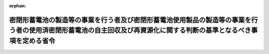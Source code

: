 .. _413M60001500001_20010401_000000000000000:

:orphan:

======================================================================================================================================================================
密閉形蓄電池の製造等の事業を行う者及び密閉形蓄電池使用製品の製造等の事業を行う者の使用済密閉形蓄電池の自主回収及び再資源化に関する判断の基準となるべき事項を定める省令
======================================================================================================================================================================

.. raw:: html
    
    
    <main id="contentsLaw" class="active">
    <div id="innerDocument" class="active">
    
    
    
    
    <div style="margin-bottom: 12px;">
    <div id="lawTitleNo" style="font-size: 1.067rem; font-weight: bold;" class="_shokanBoxParent">平成十三年厚生労働省・経済産業省・環境省令第一号<div class="_shokanBox"></div>
    <div class="_inyoBox" id="_inyo_"></div>
    </div>
    <div id="lawTitle" style="margin-left: 3rem; font-size: 1.5rem; font-weight: bold; line-height: 1.25em;" class="_shokanBoxParent">
    <span data-xpath="">密閉形蓄電池の製造等の事業を行う者及び密閉形蓄電池使用製品の製造等の事業を行う者の使用済密閉形蓄電池の自主回収及び再資源化に関する判断の基準となるべき事項を定める省令</span><div class="_shokanBox" id="_shokan_"><div class="_shokanBtnIcons"></div></div>
    <div class="_inyoBox" id="_inyo_"></div>
    </div>
    </div><section id="EnactStatement" class="active EnactStatement"><div class="_div_EnactStatement _shokanBoxParent" style="text-indent: 1em;">
    <span data-xpath="">資源の有効な利用の促進に関する法律（平成三年法律第四十八号）第二十六条第一項の規定に基づき、密閉形蓄電池の製造等の事業を行う者及び密閉形蓄電池使用製品の製造等の事業を行う者の使用済密閉形蓄電池の自主回収及び再資源化に関する判断の基準となるべき事項を定める省令を次のように定める。</span><div class="_shokanBox" id="_shokan_"><div class="_shokanBtnIcons"></div></div>
    <div class="_inyoBox" id="_inyo_"></div>
    </div></section><section id="MainProvision" class="active MainProvision"><section id="" class="active Article"><div style="margin-left: 1em; font-weight: bold;" class="_div_ArticleCaption _shokanBoxParent">
    <span data-xpath="">（自主回収の実効の確保その他実施方法に関する事項）</span><div class="_shokanBox" id="_shokan_"><div class="_shokanBtnIcons"></div></div>
    <div class="_inyoBox" id="_inyo_"></div>
    </div>
    <div style="margin-left: 1em; text-indent: -1em;" id="" class="_div_ArticleTitle _shokanBoxParent">
    <span style="font-weight: bold;">第一条</span>　<span data-xpath="">密閉形蓄電池（密閉形鉛蓄電池（電気量が二百三十四キロクーロン以下のものに限り、機器の記憶保持用のものを除く。以下同じ。）、密閉形アルカリ蓄電池（機器の記憶保持用のものを除く。以下同じ。）又はリチウム蓄電池（機器の記憶保持用のものを除く。以下同じ。）をいう。以下同じ。）の製造等（製造又は自ら輸入したものの販売をすることをいう。以下同じ。）の事業を行う者（以下「電池製造等事業者」という。）は、当該電池製造等事業者が製造等をした使用済密閉形蓄電池（密閉形蓄電池が一度使用され、又は使用されずに収集され、若しくは廃棄されたものをいう。以下同じ。）について、当該使用済密閉形蓄電池の自主回収をする場所の指定又は回収ボックスの設置その他の自主回収のために必要な措置を講ずることにより、当該使用済密閉形蓄電池の自主回収をするものとする。</span><div class="_shokanBox" id="_shokan_"><div class="_shokanBtnIcons"></div></div>
    <div class="_inyoBox" id="_inyo_"></div>
    </div>
    <div style="margin-left: 1em; text-indent: -1em;" class="_div_ParagraphSentence _shokanBoxParent">
    <span style="font-weight: bold;">２</span>　<span data-xpath="">密閉形蓄電池使用製品（電源装置、電動工具、誘導灯、火災警報設備、防犯警報装置、自転車（人の力を補うため電動機を用いるものに限る。）、車いす（電動式のものに限る。）、パーソナルコンピュータ（その表示装置であってブラウン管式又は液晶式のものを含む。）、プリンター、携帯用データ収集装置、コードレスホン、ファクシミリ装置、交換機、携帯電話用装置、ＭＣＡシステム用通信装置、簡易無線用通信装置、アマチュア用無線機、ビデオカメラ、ヘッドホンステレオ、電気掃除機、電気かみそり（電池式のものに限る。）、電気歯ブラシ、非常用照明器具、血圧計、医薬品注入器、電気マッサージ器、家庭用電気治療器、電気気泡発生器（浴槽用のものに限る。）又は電動式がん具（自動車型のものに限る。）をいう。以下同じ。）の製造等の事業を行う者（以下「電池使用製品製造等事業者」という。）は、当該電池使用製品製造等事業者が製造等をした密閉形蓄電池使用製品に部品として使用された使用済密閉形蓄電池について、当該使用済密閉形蓄電池の自主回収をする場所の指定又は回収ボックスの設置その他の自主回収のために必要な措置を講ずることにより、当該使用済密閉形蓄電池の自主回収をするものとする。</span><div class="_shokanBox" id="_shokan_"><div class="_shokanBtnIcons"></div></div>
    <div class="_inyoBox" id="_inyo_"></div>
    </div>
    <div style="margin-left: 1em; text-indent: -1em;" class="_div_ParagraphSentence _shokanBoxParent">
    <span style="font-weight: bold;">３</span>　<span data-xpath="">電池製造等事業者及び電池使用製品製造等事業者（以下「電池製造等事業者等」という。）は、使用済密閉形蓄電池を対価を得ないで自主回収するものとする。</span><span data-xpath="">ただし、正当な理由がある場合又は当該使用済密閉形蓄電池が事業活動に伴って生じたものである場合は、この限りでない。</span><div class="_shokanBox" id="_shokan_"><div class="_shokanBtnIcons"></div></div>
    <div class="_inyoBox" id="_inyo_"></div>
    </div>
    <div style="margin-left: 1em; text-indent: -1em;" class="_div_ParagraphSentence _shokanBoxParent">
    <span style="font-weight: bold;">４</span>　<span data-xpath="">電池製造等事業者等は、使用済密閉形蓄電池の自主回収をするに当たっては、密閉形蓄電池又は密閉形蓄電池使用製品の加工、修理又は販売（自ら輸入したものの販売を除く。）の事業を行う者に対し、必要な協力を求めるものとする。</span><div class="_shokanBox" id="_shokan_"><div class="_shokanBtnIcons"></div></div>
    <div class="_inyoBox" id="_inyo_"></div>
    </div>
    <div style="margin-left: 1em; text-indent: -1em;" class="_div_ParagraphSentence _shokanBoxParent">
    <span style="font-weight: bold;">５</span>　<span data-xpath="">電池製造等事業者等は、他の者に委託して使用済密閉形蓄電池の回収をする場合にあっては、当該回収を受託した者に対し、当該回収の実施の状況に関する報告を求めるものとする。</span><div class="_shokanBox" id="_shokan_"><div class="_shokanBtnIcons"></div></div>
    <div class="_inyoBox" id="_inyo_"></div>
    </div>
    <div style="margin-left: 1em; text-indent: -1em;" class="_div_ParagraphSentence _shokanBoxParent">
    <span style="font-weight: bold;">６</span>　<span data-xpath="">電池使用製品製造等事業者は、使用済密閉形蓄電池の自主回収をしたときは、遅滞なく、当該使用済密閉形蓄電池の製造等をした電池製造等事業者に引き渡すものとする。</span><span data-xpath="">ただし、自ら又は他の者に委託して、使用済密閉形蓄電池の再資源化をすることを妨げない。</span><div class="_shokanBox" id="_shokan_"><div class="_shokanBtnIcons"></div></div>
    <div class="_inyoBox" id="_inyo_"></div>
    </div>
    <div style="margin-left: 1em; text-indent: -1em;" class="_div_ParagraphSentence _shokanBoxParent">
    <span style="font-weight: bold;">７</span>　<span data-xpath="">電池製造等事業者は、前項本文の規定により当該電池製造等事業者が製造等をした使用済密閉形蓄電池について電池使用製品製造等事業者から引取りを求められたときは、当該使用済密閉形蓄電池を対価を得ないで引き取るものとする。</span><span data-xpath="">ただし、正当な理由がある場合又は当該使用済密閉形蓄電池が事業活動に伴って生じたものである場合は、この限りでない。</span><div class="_shokanBox" id="_shokan_"><div class="_shokanBtnIcons"></div></div>
    <div class="_inyoBox" id="_inyo_"></div>
    </div>
    <div style="margin-left: 1em; text-indent: -1em;" class="_div_ParagraphSentence _shokanBoxParent">
    <span style="font-weight: bold;">８</span>　<span data-xpath="">電池製造等事業者等は、使用済密閉形蓄電池の自主回収をする場所、回収ボックス又は自主回収に係る手続、密閉形蓄電池又は密閉形蓄電池使用製品の種類、密閉形蓄電池の自主回収及び再資源化の必要性その他の使用済密閉形蓄電池の自主回収の実効を確保するために必要な情報の公表を行うものとする。</span><div class="_shokanBox" id="_shokan_"><div class="_shokanBtnIcons"></div></div>
    <div class="_inyoBox" id="_inyo_"></div>
    </div>
    <div style="margin-left: 1em; text-indent: -1em;" class="_div_ParagraphSentence _shokanBoxParent">
    <span style="font-weight: bold;">９</span>　<span data-xpath="">電池製造等事業者等は、単独に又は共同して実施した使用済密閉形蓄電池の自主回収の実施の状況を毎年度公表するものとする。</span><div class="_shokanBox" id="_shokan_"><div class="_shokanBtnIcons"></div></div>
    <div class="_inyoBox" id="_inyo_"></div>
    </div>
    <div style="margin-left: 1em; text-indent: -1em;" class="_div_ParagraphSentence _shokanBoxParent">
    <span style="font-weight: bold;">１０</span>　<span data-xpath="">電池製造等事業者等は、あらかじめ当該電池製造等事業者等が定めた量を超える使用済密閉形蓄電池を引き渡した者（電池使用製品製造等事業者を除く。）に対する報奨の付与その他の使用済密閉形蓄電池の自主回収の実効を確保するために必要な措置を講ずるものとする。</span><div class="_shokanBox" id="_shokan_"><div class="_shokanBtnIcons"></div></div>
    <div class="_inyoBox" id="_inyo_"></div>
    </div></section><section id="" class="active Article"><div style="margin-left: 1em; font-weight: bold;" class="_div_ArticleCaption _shokanBoxParent">
    <span data-xpath="">（再資源化の目標に関する事項）</span><div class="_shokanBox" id="_shokan_"><div class="_shokanBtnIcons"></div></div>
    <div class="_inyoBox" id="_inyo_"></div>
    </div>
    <div style="margin-left: 1em; text-indent: -1em;" id="" class="_div_ArticleTitle _shokanBoxParent">
    <span style="font-weight: bold;">第二条</span>　<span data-xpath="">電池製造等事業者は、前条第一項の規定による自主回収並びに同条第七項及び第五条第一項の規定による引取りに係る使用済密閉形蓄電池のうち鉄、鉛、ニッケル、コバルト、カドミウムその他の再生資源として利用することができる状態にされるものの総重量の当該使用済密閉形電池の総重量に対する割合についての目標を、次の表の上欄の使用済密閉形蓄電池の区分ごとにそれぞれ同表の下欄に掲げる割合を下回らない範囲内において定めるものとする。</span><div class="_shokanBox" id="_shokan_"><div class="_shokanBtnIcons"></div></div>
    <div class="_inyoBox" id="_inyo_"></div>
    </div>
    <div class="_shokanBoxParent">
    <table class="Table" style="margin-left: 1em;">
    <tr class="TableRow">
    <td style="border-top: black solid 1px; border-bottom: black solid 1px; border-left: black solid 1px; border-right: black solid 1px;" class="col-pad"><div><span data-xpath="">密閉形鉛蓄電池</span></div></td>
    <td style="border-top: black solid 1px; border-bottom: black solid 1px; border-left: black solid 1px; border-right: black solid 1px;" class="col-pad"><div><span data-xpath="">百分の五十</span></div></td>
    </tr>
    <tr class="TableRow">
    <td style="border-top: black solid 1px; border-bottom: black solid 1px; border-left: black solid 1px; border-right: black solid 1px;" class="col-pad"><div><span data-xpath="">密閉形アルカリ蓄電池（密閉形ニッケル・カドミウム蓄電池に限る。）</span></div></td>
    <td style="border-top: black solid 1px; border-bottom: black solid 1px; border-left: black solid 1px; border-right: black solid 1px;" class="col-pad"><div><span data-xpath="">百分の六十</span></div></td>
    </tr>
    <tr class="TableRow">
    <td style="border-top: black solid 1px; border-bottom: black solid 1px; border-left: black solid 1px; border-right: black solid 1px;" class="col-pad"><div><span data-xpath="">密閉形アルカリ蓄電池（密閉形ニッケル・水素蓄電池に限る。）</span></div></td>
    <td style="border-top: black solid 1px; border-bottom: black solid 1px; border-left: black solid 1px; border-right: black solid 1px;" class="col-pad"><div><span data-xpath="">百分の五十五</span></div></td>
    </tr>
    <tr class="TableRow">
    <td style="border-top: black solid 1px; border-bottom: black solid 1px; border-left: black solid 1px; border-right: black solid 1px;" class="col-pad"><div><span data-xpath="">リチウム蓄電池</span></div></td>
    <td style="border-top: black solid 1px; border-bottom: black solid 1px; border-left: black solid 1px; border-right: black solid 1px;" class="col-pad"><div><span data-xpath="">百分の三十</span></div></td>
    </tr>
    </table>
    <div class="_shokanBox"></div>
    <div class="_inyoBox"></div>
    </div></section><section id="" class="active Article"><div style="margin-left: 1em; font-weight: bold;" class="_div_ArticleCaption _shokanBoxParent">
    <span data-xpath="">（再資源化の実施方法に関する事項）</span><div class="_shokanBox" id="_shokan_"><div class="_shokanBtnIcons"></div></div>
    <div class="_inyoBox" id="_inyo_"></div>
    </div>
    <div style="margin-left: 1em; text-indent: -1em;" id="" class="_div_ArticleTitle _shokanBoxParent">
    <span style="font-weight: bold;">第三条</span>　<span data-xpath="">電池製造等事業者は、第一条第一項の規定による自主回収又は同条第七項若しくは第五条第一項の規定による引取りをしたときは、遅滞なく、自ら又は他の者に委託して、技術的及び経済的に可能な範囲で、使用済密閉形蓄電池のうち、鉄、鉛、ニッケル、コバルト、カドミウムその他の再生資源として利用することができる状態にすることができるものについては、再生資源として利用することができる状態にすることとする。</span><span data-xpath="">ただし、これによらないことが環境への負荷の低減にとって有効であるときは、この限りでない。</span><div class="_shokanBox" id="_shokan_"><div class="_shokanBtnIcons"></div></div>
    <div class="_inyoBox" id="_inyo_"></div>
    </div>
    <div style="margin-left: 1em; text-indent: -1em;" class="_div_ParagraphSentence _shokanBoxParent">
    <span style="font-weight: bold;">２</span>　<span data-xpath="">電池製造等事業者は、他の者に委託して使用済密閉形蓄電池の再資源化をする場合にあっては、当該再資源化を受託した者に対し、当該再資源化の実施の状況に関する報告を求めるものとする。</span><div class="_shokanBox" id="_shokan_"><div class="_shokanBtnIcons"></div></div>
    <div class="_inyoBox" id="_inyo_"></div>
    </div>
    <div style="margin-left: 1em; text-indent: -1em;" class="_div_ParagraphSentence _shokanBoxParent">
    <span style="font-weight: bold;">３</span>　<span data-xpath="">電池製造等事業者は、単独に又は共同して実施した使用済密閉形蓄電池の再資源化の実施の状況を毎年度公表するものとする。</span><div class="_shokanBox" id="_shokan_"><div class="_shokanBtnIcons"></div></div>
    <div class="_inyoBox" id="_inyo_"></div>
    </div></section><section id="" class="active Article"><div style="margin-left: 1em; font-weight: bold;" class="_div_ArticleCaption _shokanBoxParent">
    <span data-xpath="">（電池使用製品製造等事業者による再資源化についての準用規定）</span><div class="_shokanBox" id="_shokan_"><div class="_shokanBtnIcons"></div></div>
    <div class="_inyoBox" id="_inyo_"></div>
    </div>
    <div style="margin-left: 1em; text-indent: -1em;" id="" class="_div_ArticleTitle _shokanBoxParent">
    <span style="font-weight: bold;">第四条</span>　<span data-xpath="">前二条の規定は、第一条第六項ただし書の規定により使用済密閉形蓄電池の再資源化をする電池使用製品製造等事業者について準用する。</span><span data-xpath="">この場合において、第二条中「前条第一項の規定による自主回収並びに同条第七項及び第五条第一項の規定による引取り」とあるのは「前条第二項の規定による自主回収」と、前条第一項中「第一条第一項の規定による自主回収又は同条第七項若しくは第五条第一項の規定による引取り」とあるのは「第一条第二項の規定による自主回収」と読み替えるものとする。</span><div class="_shokanBox" id="_shokan_"><div class="_shokanBtnIcons"></div></div>
    <div class="_inyoBox" id="_inyo_"></div>
    </div></section><section id="" class="active Article"><div style="margin-left: 1em; font-weight: bold;" class="_div_ArticleCaption _shokanBoxParent">
    <span data-xpath="">（市町村との連携に関する事項）</span><div class="_shokanBox" id="_shokan_"><div class="_shokanBtnIcons"></div></div>
    <div class="_inyoBox" id="_inyo_"></div>
    </div>
    <div style="margin-left: 1em; text-indent: -1em;" id="" class="_div_ArticleTitle _shokanBoxParent">
    <span style="font-weight: bold;">第五条</span>　<span data-xpath="">電池製造等事業者は、当該電池製造等事業者が製造等をした使用済密閉形蓄電池について市町村から引取りを求められたときは、当該使用済密閉形蓄電池を引き取るものとする。</span><div class="_shokanBox" id="_shokan_"><div class="_shokanBtnIcons"></div></div>
    <div class="_inyoBox" id="_inyo_"></div>
    </div>
    <div style="margin-left: 1em; text-indent: -1em;" class="_div_ParagraphSentence _shokanBoxParent">
    <span style="font-weight: bold;">２</span>　<span data-xpath="">電池製造等事業者は、前項による引取りをするために必要な条件をあらかじめ公表するものとする。</span><div class="_shokanBox" id="_shokan_"><div class="_shokanBtnIcons"></div></div>
    <div class="_inyoBox" id="_inyo_"></div>
    </div>
    <div style="margin-left: 1em; text-indent: -1em;" class="_div_ParagraphSentence _shokanBoxParent">
    <span style="font-weight: bold;">３</span>　<span data-xpath="">電池製造等事業者は、前項の規定により公表した条件に基づき適切に分別された使用済密閉形蓄電池については、対価を得ないで引き取るものとする。</span><div class="_shokanBox" id="_shokan_"><div class="_shokanBtnIcons"></div></div>
    <div class="_inyoBox" id="_inyo_"></div>
    </div></section><section id="" class="active Article"><div style="margin-left: 1em; font-weight: bold;" class="_div_ArticleCaption _shokanBoxParent">
    <span data-xpath="">（その他自主回収及び再資源化の実施に関し必要な事項）</span><div class="_shokanBox" id="_shokan_"><div class="_shokanBtnIcons"></div></div>
    <div class="_inyoBox" id="_inyo_"></div>
    </div>
    <div style="margin-left: 1em; text-indent: -1em;" id="" class="_div_ArticleTitle _shokanBoxParent">
    <span style="font-weight: bold;">第六条</span>　<span data-xpath="">電池製造等事業者等は、前各条の規定により使用済密閉形蓄電池の自主回収及び再資源化をする際には、関係法令の規定を遵守するとともに、原材料の毒性その他の特性に配慮することにより、自主回収及び再資源化に係る安全性を確保するものとする。</span><div class="_shokanBox" id="_shokan_"><div class="_shokanBtnIcons"></div></div>
    <div class="_inyoBox" id="_inyo_"></div>
    </div></section></section><section id="" class="active SupplProvision"><div class="_div_SupplProvisionLabel SupplProvisionLabel _shokanBoxParent" style="margin-bottom: 10px; margin-left: 3em; font-weight: bold;">
    <span data-xpath="">附　則</span><div class="_shokanBox" id="_shokan_"><div class="_shokanBtnIcons"></div></div>
    <div class="_inyoBox" id="_inyo_"></div>
    </div>
    <section class="active Paragraph"><div style="text-indent: 1em;" class="_div_ParagraphSentence _shokanBoxParent">
    <span data-xpath="">この省令は、平成十三年四月一日から施行する。</span><div class="_shokanBox" id="_shokan_"><div class="_shokanBtnIcons"></div></div>
    <div class="_inyoBox" id="_inyo_"></div>
    </div></section></section>
    
    
    
    
    
    </div>
    </main>
    
    
